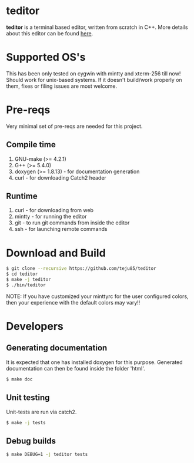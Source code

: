 * teditor
*teditor* is a terminal based editor, written from scratch in C++. More details
about this editor can be found [[https://teju85.github.io/blog/tags.html#teditor][here]].
* Supported OS's
This has been only tested on cygwin with mintty and xterm-256 till now! Should
work for unix-based systems. If it doesn't build/work properly on them, fixes or
filing issues are most welcome.
* Pre-reqs
Very minimal set of pre-reqs are needed for this project.
** Compile time
1. GNU-make (>= 4.2.1)
2. G++ (>= 5.4.0)
3. doxygen (>= 1.8.13) - for documentation generation
4. curl - for downloading Catch2 header
** Runtime
1. curl - for downloading from web
2. mintty - for running the editor
3. git - to run git commands from inside the editor
4. ssh - for launching remote commands
* Download and Build
#+BEGIN_SRC bash
$ git clone --recursive https://github.com/teju85/teditor
$ cd teditor
$ make -j teditor
$ ./bin/teditor
#+END_SRC
NOTE: If you have customized your minttyrc for the user configured colors,
then your experience with the default colors may vary!!
* Developers
** Generating documentation
It is expected that one has installed doxygen for this purpose. Generated
documentation can then be found inside the folder 'html'.
#+BEGIN_SRC bash
$ make doc
#+END_SRC
** Unit testing
Unit-tests are run via catch2.
#+BEGIN_SRC bash
$ make -j tests
#+END_SRC
** Debug builds
#+BEGIN_SRC bash
$ make DEBUG=1 -j teditor tests
#+END_SRC
